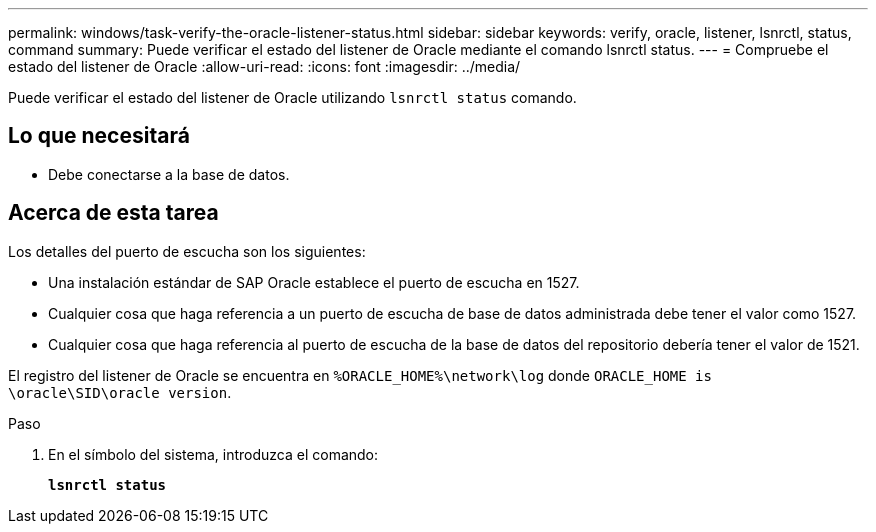 ---
permalink: windows/task-verify-the-oracle-listener-status.html 
sidebar: sidebar 
keywords: verify, oracle, listener, lsnrctl, status, command 
summary: Puede verificar el estado del listener de Oracle mediante el comando lsnrctl status. 
---
= Compruebe el estado del listener de Oracle
:allow-uri-read: 
:icons: font
:imagesdir: ../media/


[role="lead"]
Puede verificar el estado del listener de Oracle utilizando `lsnrctl status` comando.



== Lo que necesitará

* Debe conectarse a la base de datos.




== Acerca de esta tarea

Los detalles del puerto de escucha son los siguientes:

* Una instalación estándar de SAP Oracle establece el puerto de escucha en 1527.
* Cualquier cosa que haga referencia a un puerto de escucha de base de datos administrada debe tener el valor como 1527.
* Cualquier cosa que haga referencia al puerto de escucha de la base de datos del repositorio debería tener el valor de 1521.


El registro del listener de Oracle se encuentra en `%ORACLE_HOME%\network\log` donde `ORACLE_HOME is \oracle\SID\oracle version`.

.Paso
. En el símbolo del sistema, introduzca el comando:
+
`*lsnrctl status*`


